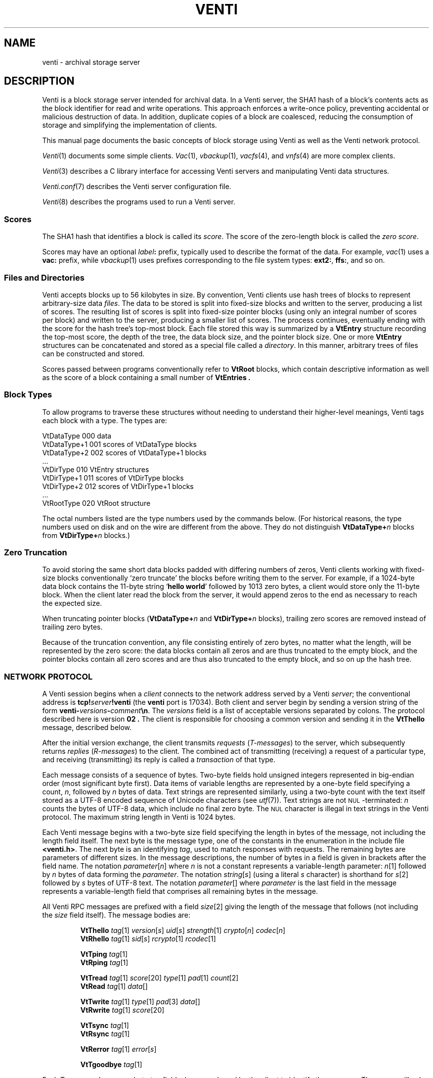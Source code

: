 .TH VENTI 7
.SH NAME
venti \- archival storage server
.SH DESCRIPTION
Venti is a block storage server intended for archival data.
In a Venti server, the SHA1 hash of a block's contents acts
as the block identifier for read and write operations.
This approach enforces a write-once policy, preventing
accidental or malicious destruction of data.  In addition,
duplicate copies of a block are coalesced, reducing the
consumption of storage and simplifying the implementation
of clients.
.PP
This manual page documents the basic concepts of
block storage using Venti as well as the Venti network protocol.
.PP
.IR Venti (1)
documents some simple clients.
.IR Vac (1),
.IR vbackup (1),
.IR vacfs (4),
and
.IR vnfs (4)
are more complex clients.
.PP
.IR Venti (3)
describes a C library interface for accessing
Venti servers and manipulating Venti data structures.
.PP
.IR Venti.conf (7)
describes the Venti server configuration file.
.PP
.IR Venti (8)
describes the programs used to run a Venti server.
.PP
.SS "Scores
The SHA1 hash that identifies a block is called its
.IR score .
The score of the zero-length block is called the
.IR "zero score" .
.PP
Scores may have an optional 
.IB label :
prefix, typically used to
describe the format of the data.
For example, 
.IR vac (1)
uses a
.B vac:
prefix, while
.IR vbackup (1)
uses prefixes corresponding to the file system
types: 
.BR ext2: ,
.BR ffs: ,
and so on.
.SS "Files and Directories
Venti accepts blocks up to 56 kilobytes in size.  
By convention, Venti clients use hash trees of blocks to
represent arbitrary-size data
.IR files .
The data to be stored is split into fixed-size
blocks and written to the server, producing a list
of scores.
The resulting list of scores is split into fixed-size pointer
blocks (using only an integral number of scores per block)
and written to the server, producing a smaller list
of scores.
The process continues, eventually ending with the
score for the hash tree's top-most block.
Each file stored this way is summarized by
a
.B VtEntry
structure recording the top-most score, the depth
of the tree, the data block size, and the pointer block size.
One or more 
.B VtEntry
structures can be concatenated
and stored as a special file called a
.IR directory .
In this
manner, arbitrary trees of files can be constructed
and stored.
.PP
Scores passed between programs conventionally refer
to
.B VtRoot
blocks, which contain descriptive information
as well as the score of a block containing a small number
of
.B VtEntries .
.SS "Block Types
To allow programs to traverse these structures without
needing to understand their higher-level meanings,
Venti tags each block with a type.  The types are:
.PP
.nf
.ft L
    VtDataType     000  \f1data\fL
    VtDataType+1   001  \fRscores of \fPVtDataType\fR blocks\fL
    VtDataType+2   002  \fRscores of \fPVtDataType+1\fR blocks\fL
    \fR\&...\fL
    VtDirType      010  VtEntry\fR structures\fL
    VtDirType+1    011  \fRscores of \fLVtDirType\fR blocks\fL
    VtDirType+2    012  \fRscores of \fLVtDirType+1\fR blocks\fL
    \fR\&...\fL
    VtRootType     020  VtRoot\fR structure\fL
.fi
.PP
The octal numbers listed are the type numbers used
by the commands below.
(For historical reasons, the type numbers used on
disk and on the wire are different from the above.
They do not distinguish
.BI VtDataType+ n
blocks from
.BI VtDirType+ n
blocks.)
.SS "Zero Truncation
To avoid storing the same short data blocks padded with
differing numbers of zeros, Venti clients working with fixed-size
blocks conventionally
`zero truncate' the blocks before writing them to the server.
For example, if a 1024-byte data block contains the 
11-byte string 
.RB ` hello " " world '
followed by 1013 zero bytes,
a client would store only the 11-byte block.
When the client later read the block from the server,
it would append zeros to the end as necessary to
reach the expected size.
.PP
When truncating pointer blocks
.RB ( VtDataType+ \fIn
and
.BI VtDirType+ n
blocks),
trailing zero scores are removed
instead of trailing zero bytes.
.PP
Because of the truncation convention,
any file consisting entirely of zero bytes,
no matter what the length, will be represented by the zero score:
the data blocks contain all zeros and are thus truncated
to the empty block, and the pointer blocks contain all zero scores
and are thus also truncated to the empty block, 
and so on up the hash tree.
.SS NETWORK PROTOCOL
A Venti session begins when a
.I client
connects to the network address served by a Venti
.IR server ;
the conventional address is 
.BI tcp! server !venti
(the
.B venti
port is 17034).
Both client and server begin by sending a version
string of the form
.BI venti- versions - comment \en \fR.
The
.I versions
field is a list of acceptable versions separated by
colons.
The protocol described here is version
.B 02 .
The client is responsible for choosing a common
version and sending it in the
.B VtThello
message, described below.
.PP
After the initial version exchange, the client transmits
.I requests
.RI ( T-messages )
to the server, which subsequently returns
.I replies
.RI ( R-messages )
to the client.
The combined act of transmitting (receiving) a request
of a particular type, and receiving (transmitting) its reply
is called a
.I transaction
of that type.
.PP
Each message consists of a sequence of bytes.
Two-byte fields hold unsigned integers represented
in big-endian order (most significant byte first).
Data items of variable lengths are represented by
a one-byte field specifying a count,
.IR n ,
followed by
.I n
bytes of data.
Text strings are represented similarly,
using a two-byte count with
the text itself stored as a UTF-8 encoded sequence
of Unicode characters (see
.IR utf (7)).
Text strings are not
.SM NUL\c
-terminated:
.I n
counts the bytes of UTF-8 data, which include no final
zero byte.
The
.SM NUL
character is illegal in text strings in the Venti protocol.
The maximum string length in Venti is 1024 bytes.
.PP
Each Venti message begins with a two-byte size field 
specifying the length in bytes of the message,
not including the length field itself.
The next byte is the message type, one of the constants
in the enumeration in the include file
.BR <venti.h> .
The next byte is an identifying
.IR tag ,
used to match responses with requests.
The remaining bytes are parameters of different sizes.
In the message descriptions, the number of bytes in a field
is given in brackets after the field name.
The notation
.IR parameter [ n ]
where
.I n
is not a constant represents a variable-length parameter:
.IR n [1]
followed by
.I n
bytes of data forming the
.IR parameter .
The notation
.IR string [ s ]
(using a literal
.I s
character)
is shorthand for
.IR s [2]
followed by
.I s
bytes of UTF-8 text.
The notation
.IR parameter []
where 
.I parameter
is the last field in the message represents a 
variable-length field that comprises all remaining
bytes in the message.
.PP
All Venti RPC messages are prefixed with a field
.IR size [2]
giving the length of the message that follows
(not including the
.I size
field itself).
The message bodies are:
.ta \w'\fLVtTgoodbye 'u
.IP
.ne 2v
.B VtThello
.IR tag [1]
.IR version [ s ]
.IR uid [ s ]
.IR strength [1]
.IR crypto [ n ]
.IR codec [ n ]
.br
.B VtRhello
.IR tag [1]
.IR sid [ s ] 
.IR rcrypto [1]
.IR rcodec [1]
.IP
.ne 2v
.B VtTping
.IR tag [1]
.br
.B VtRping
.IR tag [1]
.IP
.ne 2v
.B VtTread
.IR tag [1]
.IR score [20]
.IR type [1]
.IR pad [1]
.IR count [2]
.br
.B VtRead
.IR tag [1]
.IR data []
.IP
.ne 2v
.B VtTwrite
.IR tag [1]
.IR type [1]
.IR pad [3]
.IR data []
.br
.B VtRwrite
.IR tag [1]
.IR score [20]
.IP
.ne 2v
.B VtTsync
.IR tag [1]
.br
.B VtRsync
.IR tag [1]
.IP
.ne 2v
.B VtRerror
.IR tag [1]
.IR error [ s ]
.IP
.ne 2v
.B VtTgoodbye
.IR tag [1]
.PP
Each T-message has a one-byte
.I tag
field, chosen and used by the client to identify the message.
The server will echo the request's
.I tag
field in the reply.
Clients should arrange that no two outstanding
messages have the same tag field so that responses
can be distinguished.
.PP
The type of an R-message will either be one greater than
the type of the corresponding T-message or
.BR Rerror ,
indicating that the request failed.
In the latter case, the
.I error
field contains a string describing the reason for failure.
.PP
Venti connections must begin with a 
.B hello
transaction.
The
.B VtThello
message contains the protocol
.I version
that the client has chosen to use.
The fields
.IR strength ,
.IR crypto ,
and
.IR codec
could be used to add authentication, encryption,
and compression to the Venti session
but are currently ignored.
The 
.IR rcrypto ,
and
.I rcodec
fields in the 
.B VtRhello
response are similarly ignored.
The
.IR uid 
and
.IR sid
fields are intended to be the identity
of the client and server but, given the lack of
authentication, should be treated only as advisory.
The initial
.B hello
should be the only
.B hello
transaction during the session.
.PP
The
.B ping
message has no effect and 
is used mainly for debugging.
Servers should respond immediately to pings.
.PP
The
.B read
message requests a block with the given
.I score
and
.I type .
Use
.I vttodisktype
and
.I vtfromdisktype
(see
.IR venti (3))
to convert a block type enumeration value
.RB ( VtDataType ,
etc.)
to the 
.I type
used on disk and in the protocol.
The
.I count
field specifies the maximum expected size
of the block.
The
.I data
in the reply is the block's contents.
.PP
The
.B write
message writes a new block of the given
.I type
with contents
.I data
to the server.
The response includes the
.I score
to use to read the block,
which should be the SHA1 hash of 
.IR data .
.PP
The Venti server may buffer written blocks in memory,
waiting until after responding to the
.B write
message before writing them to
permanent storage.
The server will delay the response to a
.B sync
message until after all blocks in earlier
.B write
messages have been written to permanent storage.
.PP
The
.B goodbye
message ends a session.  There is no
.BR VtRgoodbye :
upon receiving the
.BR VtTgoodbye
message, the server terminates up the connection.
.SH SEE ALSO
.IR venti (1),
.IR venti (3)
